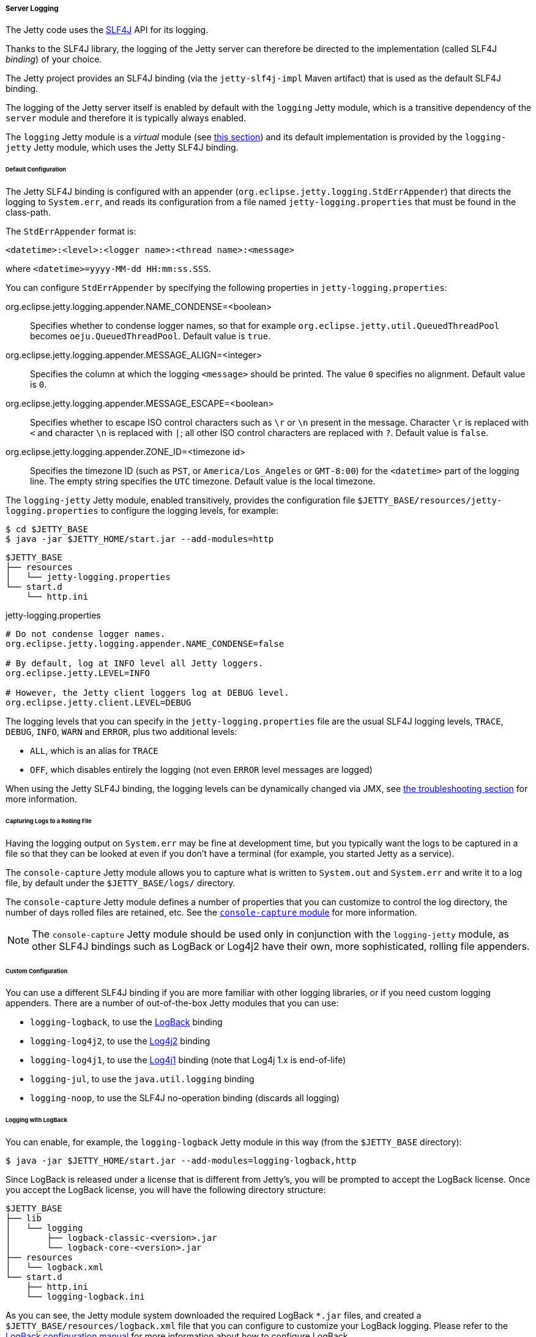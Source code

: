 //
// ========================================================================
// Copyright (c) 2022 Mort Bay Consulting Pty Ltd and others.
//
// This program and the accompanying materials are made available under the
// terms of the Eclipse Public License v. 2.0 which is available at
// https://www.eclipse.org/legal/epl-2.0, or the Apache License, Version 2.0
// which is available at https://www.apache.org/licenses/LICENSE-2.0.
//
// SPDX-License-Identifier: EPL-2.0 OR Apache-2.0
// ========================================================================
//

[[og-server-logging-server]]
===== Server Logging

The Jetty code uses the link:http://slf4j.org/[SLF4J] API for its logging.

Thanks to the SLF4J library, the logging of the Jetty server can therefore be directed to the implementation (called SLF4J _binding_) of your choice.

The Jetty project provides an SLF4J binding (via the `jetty-slf4j-impl` Maven artifact) that is used as the default SLF4J binding.

The logging of the Jetty server itself is enabled by default with the `logging` Jetty module, which is a transitive dependency of the `server` module and therefore it is typically always enabled.

The `logging` Jetty module is a _virtual_ module (see xref:og-modules-names[this section]) and its default implementation is provided by the `logging-jetty` Jetty module, which uses the Jetty SLF4J binding.

[[og-server-logging-server-default]]
====== Default Configuration

The Jetty SLF4J binding is configured with an appender (`org.eclipse.jetty.logging.StdErrAppender`) that directs the logging to `System.err`, and reads its configuration from a file named `jetty-logging.properties` that must be found in the class-path.

The `StdErrAppender` format is:

----
<datetime>:<level>:<logger name>:<thread name>:<message>
----

where `<datetime>=yyyy-MM-dd HH:mm:ss.SSS`.

You can configure `StdErrAppender` by specifying the following properties in `jetty-logging.properties`:

org.eclipse.jetty.logging.appender.NAME_CONDENSE=<boolean>::
Specifies whether to condense logger names, so that for example `org.eclipse.jetty.util.QueuedThreadPool` becomes `oeju.QueuedThreadPool`.
Default value is `true`.

org.eclipse.jetty.logging.appender.MESSAGE_ALIGN=<integer>::
Specifies the column at which the logging `<message>` should be printed.
The value `0` specifies no alignment.
Default value is `0`.

org.eclipse.jetty.logging.appender.MESSAGE_ESCAPE=<boolean>::
Specifies whether to escape ISO control characters such as `\r` or `\n` present in the message.
Character `\r` is replaced with `<` and character `\n` is replaced with `|`; all other ISO control characters are replaced with `?`.
Default value is `false`.

org.eclipse.jetty.logging.appender.ZONE_ID=<timezone id>::
Specifies the timezone ID (such as `PST`, or `America/Los_Angeles` or `GMT-8:00`) for the `<datetime>` part of the logging line.
The empty string specifies the `UTC` timezone.
Default value is the local timezone.

The `logging-jetty` Jetty module, enabled transitively, provides the configuration file `$JETTY_BASE/resources/jetty-logging.properties` to configure the logging levels, for example:

----
$ cd $JETTY_BASE
$ java -jar $JETTY_HOME/start.jar --add-modules=http
----

----
$JETTY_BASE
├── resources
│   └── jetty-logging.properties
└── start.d
    └── http.ini
----

.jetty-logging.properties
[source,properties]
----
# Do not condense logger names.
org.eclipse.jetty.logging.appender.NAME_CONDENSE=false

# By default, log at INFO level all Jetty loggers.
org.eclipse.jetty.LEVEL=INFO

# However, the Jetty client loggers log at DEBUG level.
org.eclipse.jetty.client.LEVEL=DEBUG
----

The logging levels that you can specify in the `jetty-logging.properties` file are the usual SLF4J logging levels, `TRACE`, `DEBUG`, `INFO`, `WARN` and `ERROR`, plus two additional levels:

* `ALL`, which is an alias for `TRACE`
* `OFF`, which disables entirely the logging (not even `ERROR` level messages are logged)

When using the Jetty SLF4J binding, the logging levels can be dynamically changed via JMX, see xref:og-troubleshooting-logging[the troubleshooting section] for more information.

[[og-server-logging-server-default-rolling]]
====== Capturing Logs to a Rolling File

Having the logging output on `System.err` may be fine at development time, but you typically want the logs to be captured in a file so that they can be looked at even if you don't have a terminal (for example, you started Jetty as a service).

The `console-capture` Jetty module allows you to capture what is written to `System.out` and `System.err` and write it to a log file, by default under the `$JETTY_BASE/logs/` directory.

The `console-capture` Jetty module defines a number of properties that you can customize to control the log directory, the number of days rolled files are retained, etc.
See the xref:og-module-console-capture[`console-capture` module] for more information.

[NOTE]
====
The `console-capture` Jetty module should be used only in conjunction with the `logging-jetty` module, as other SLF4J bindings such as LogBack or Log4j2 have their own, more sophisticated, rolling file appenders.
====

[[og-server-logging-server-custom]]
====== Custom Configuration

You can use a different SLF4J binding if you are more familiar with other logging libraries, or if you need custom logging appenders.
There are a number of out-of-the-box Jetty modules that you can use:

* `logging-logback`, to use the link:http://logback.qos.ch/[LogBack] binding
* `logging-log4j2`, to use the link:https://logging.apache.org/log4j/2.x/[Log4j2] binding
* `logging-log4j1`, to use the link:https://logging.apache.org/log4j/1.2/[Log4j1] binding (note that Log4j 1.x is end-of-life)
* `logging-jul`, to use the `java.util.logging` binding
* `logging-noop`, to use the SLF4J no-operation binding (discards all logging)

[[og-server-logging-server-custom-logback]]
====== Logging with LogBack

You can enable, for example, the `logging-logback` Jetty module in this way (from the `$JETTY_BASE` directory):

----
$ java -jar $JETTY_HOME/start.jar --add-modules=logging-logback,http
----

Since LogBack is released under a license that is different from Jetty's, you will be prompted to accept the LogBack license.
Once you accept the LogBack license, you will have the following directory structure:

----
$JETTY_BASE
├── lib
│   └── logging
│       ├── logback-classic-<version>.jar
│       └── logback-core-<version>.jar
├── resources
│   └── logback.xml
└── start.d
    ├── http.ini
    └── logging-logback.ini
----

As you can see, the Jetty module system downloaded the required LogBack `+*.jar+` files, and created a `$JETTY_BASE/resources/logback.xml` file that you can configure to customize your LogBack logging.
Please refer to the link:http://logback.qos.ch/manual/configuration.html[LogBack configuration manual] for more information about how to configure LogBack.

[[og-server-logging-server-custom-log4j2]]
====== Logging with Log4j2

Similarly to xref:og-server-logging-server-custom-logback[logging with LogBack], you can enable the `logging-log4j2` Jetty module in this way (from the `$JETTY_BASE` directory):

----
$ java -jar $JETTY_HOME/start.jar --add-modules=logging-log4j2,http
----

After accepting the Log4j2 license, you will have the following directory structure:

----
$JETTY_BASE
├── lib
│   └── logging
│       ├── log4j-api-<version>.jar
│       ├── log4j-core-<version>.jar
│       └── log4j-slf4j18-impl-<version>.jar
├── resources
│   └── log4j2.xml
└── start.d
    ├── http.ini
    └── logging-log4j2.ini
----

The Jetty module system downloaded the required Log4j2 `+*.jar+` files, and created a `$JETTY_BASE/resources/log4j2.xml` file that you can configure to customize your Log4j2 logging.

[[og-server-logging-server-bridges]]
====== Bridging Logging to SLF4J

When you use libraries that provide the features you need (for example, JDBC drivers), it may be possible that those libraries use a different logging framework than SLF4J.

SLF4J provides link:http://www.slf4j.org/legacy.html[bridges for legacy logging APIs] that allows you to bridge logging from one of these legacy logging frameworks to SLF4J.
Once the logging is bridged to SLF4J, you can use the xref:og-server-logging-server-default[default configuration] or the xref:og-server-logging-server-custom[custom configuration] so that your logging is centralized in one place only.

Jetty provides out-of-the-box modules that you can enable to bridge logging from other logging frameworks to SLF4J.

[[og-server-logging-server-bridge-jul]]
====== Bridging `java.util.logging`

For libraries that use `java.util.logging` as their logging framework you can enable the `logging-jul-capture` Jetty module.

----
$ java -jar $JETTY_HOME/start.jar --add-modules=logging-jul-capture
----

The `logging-jul-capture` Jetty module implies `--exec` and therefore spawns a second JVM (see xref:og-start-start[this section]) because it needs to provide the system property `java.util.logging.config.file` (so that `java.util.logging` can read the configuration from the specified file), and because it needs to make available on the System ClassLoader the class `org.slf4j.bridge.SLF4JBridgeHandler`.

For example, a library that uses `java.util.logging` as its logging library is the Postgresql JDBC driver.
With the `logging-jul-capture` Jetty module, the logging follows this diagram:

[plantuml]
----
skinparam backgroundColor transparent
skinparam monochrome true
skinparam shadowing false

participant "Postgresql JDBC" as postgresql
participant java.util.logging
participant SLF4JBridgeHandler
participant Jetty
participant SLF4J
participant "Jetty SLF4J Binding" as binding


postgresql -> java.util.logging
java.util.logging -> SLF4JBridgeHandler
SLF4JBridgeHandler -> SLF4J
SLF4J -> binding
Jetty -> SLF4J
SLF4J -> binding
----

Note how Jetty logs directly to SLF4J, while the Postgresql JDBC driver logs to SLF4J through the `SLF4JBridgeHandler`.
They both arrive to the SLF4J binding, in this case the Jetty SLF4J binding (but could be any other SLF4J binding such as LogBack).

// TODO: add the other bridges
